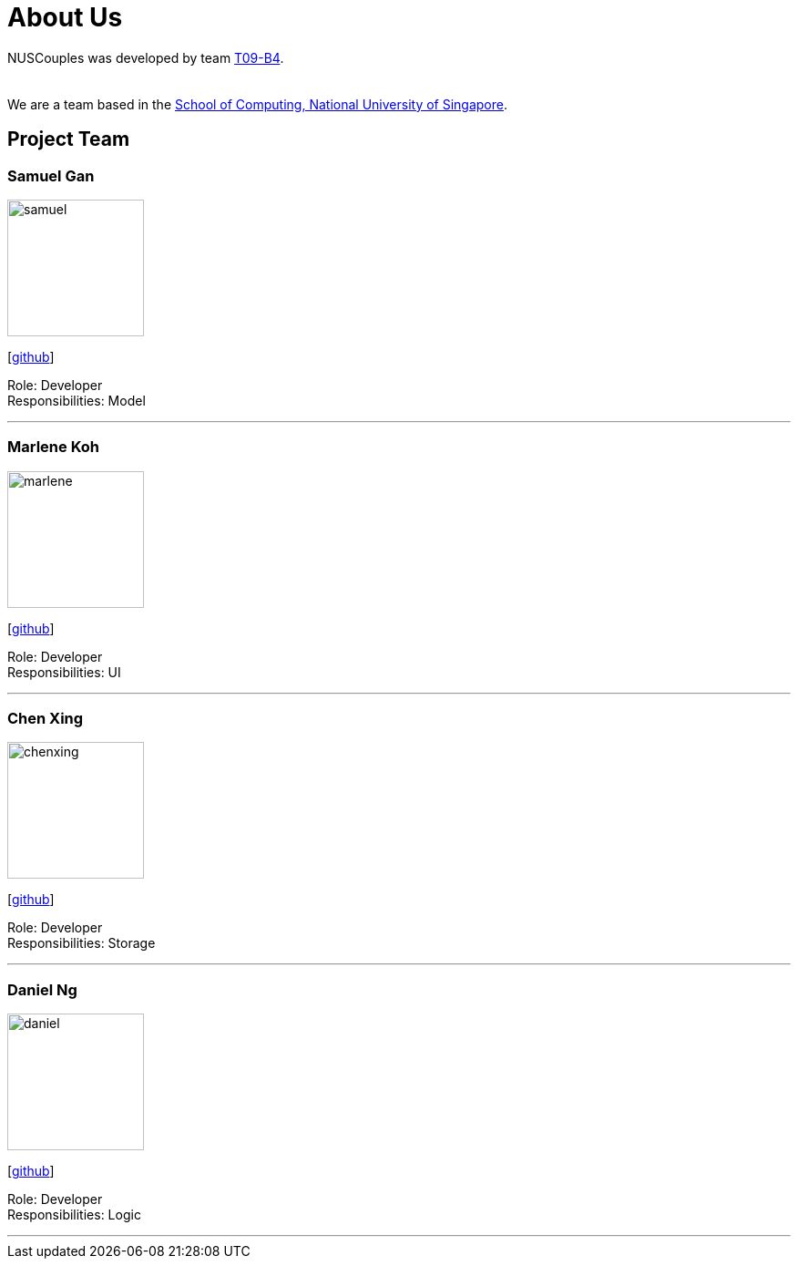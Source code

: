 = About Us
:relfileprefix: team/
:imagesDir: images
:stylesDir: stylesheets

NUSCouples was developed by team https://github.com/CS2103JAN2018-T09-B4/main[T09-B4]. +
 +
{empty} +
We are a team based in the http://www.comp.nus.edu.sg[School of Computing, National University of Singapore].

== Project Team

=== Samuel Gan
image::samuel.jpeg[width="150", align="left"]
{empty}[https://github.com/https://github.com/traceurgan[github]]

Role: Developer +
Responsibilities: Model

'''

=== Marlene Koh
image::marlene.jpeg[width="150", align="left"]
{empty}[https://github.com/marlenekoh[github]]

Role: Developer +
Responsibilities: UI

'''

=== Chen Xing
image::chenxing.png[width="150", align="left"]
{empty}[https://github.com/chenxing1992[github]]

Role: Developer +
Responsibilities: Storage

'''

=== Daniel Ng
image::daniel.jpeg[width="150", align="left"]
{empty}[https://github.com/HEARTOFAL1ON[github]]

Role: Developer +
Responsibilities: Logic

'''


